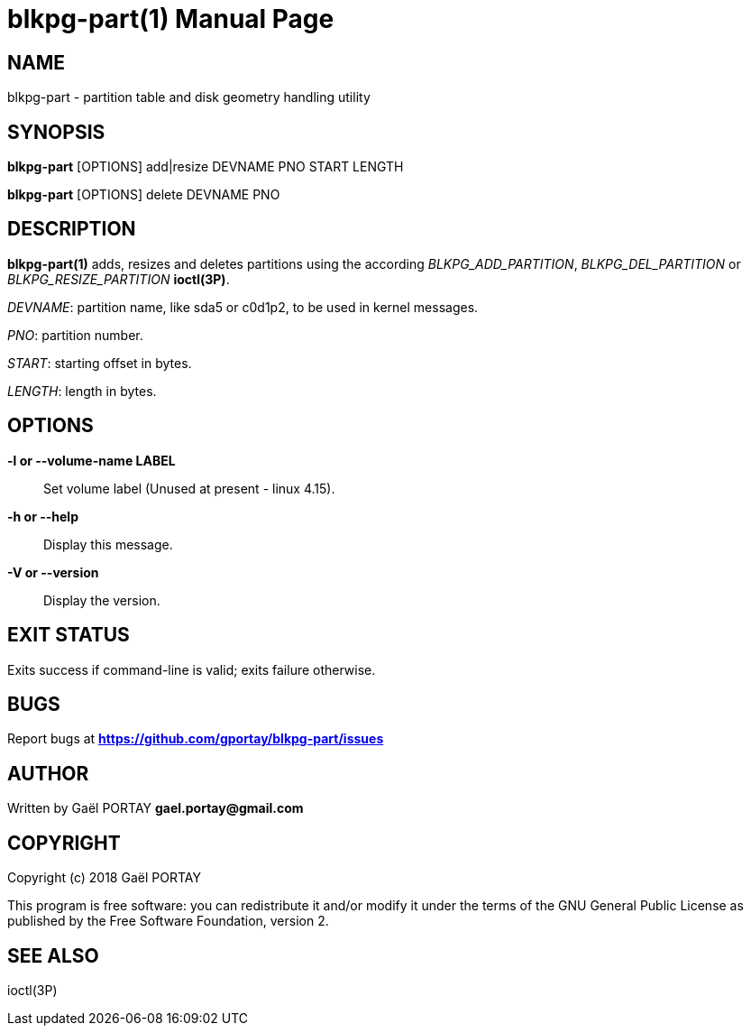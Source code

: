= blkpg-part(1)
:doctype: manpage
:author: Gaël PORTAY
:email: gael.portay@savoirfairelinux.com
:lang: en
:man manual: BlockPG Partition Manual
:man source: blkpg-part

== NAME

blkpg-part - partition table and disk geometry handling utility

== SYNOPSIS

*blkpg-part* [OPTIONS] add|resize DEVNAME PNO START LENGTH

*blkpg-part* [OPTIONS] delete DEVNAME PNO

== DESCRIPTION

*blkpg-part(1)* adds, resizes and deletes partitions using the according
_BLKPG_ADD_PARTITION_, _BLKPG_DEL_PARTITION_ or _BLKPG_RESIZE_PARTITION_
*ioctl(3P)*.

_DEVNAME_: partition name, like sda5 or c0d1p2, to be used in kernel messages.

_PNO_: partition number.

_START_: starting offset in bytes.

_LENGTH_: length in bytes.

== OPTIONS

**-l or --volume-name LABEL**::
	Set volume label (Unused at present - linux 4.15).

**-h or --help**::
	Display this message.

**-V or --version**::
	Display the version.

== EXIT STATUS

Exits success if command-line is valid; exits failure otherwise.

== BUGS

Report bugs at *https://github.com/gportay/blkpg-part/issues*

== AUTHOR

Written by Gaël PORTAY *gael.portay@gmail.com*

== COPYRIGHT

Copyright (c) 2018 Gaël PORTAY

This program is free software: you can redistribute it and/or modify
it under the terms of the GNU General Public License as published by
the Free Software Foundation, version 2.

== SEE ALSO

ioctl(3P)
